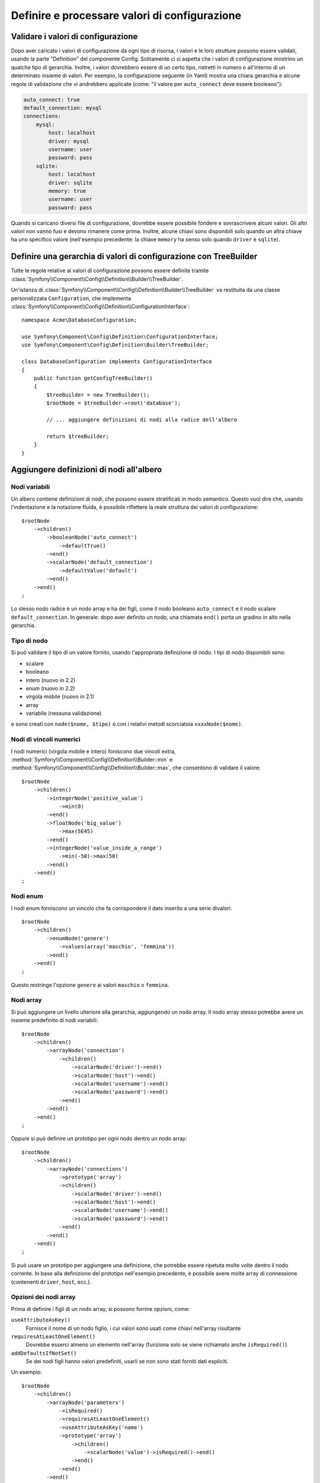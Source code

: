 .. index::
   single: Config; Definire e processare valori di configurazione

Definire e processare valori di configurazione
==============================================

Validare i valori di configurazione
-----------------------------------

Dopo aver caricato i valori di configurazione da ogni tipo di risorsa, i valori e
le loro strutture possono essere validati, usando la parte "Definition" del componente
Config. Solitamente ci si aspetta che i valori di configurazione mostrino un qualche tipo
di gerarchia. Inoltre, i valori dovrebbero essere di un certo tipo, ristretti in numero
o all'interno di un determinato insieme di valori. Per esempio, la configurazione seguente
(in Yaml) mostra una chiara gerarchia e alcune regole di validazione che vi andrebbero
applicate (come: "il valore per ``auto_connect`` deve essere booleano"):

.. code-block:: yaml

    auto_connect: true
    default_connection: mysql
    connections:
        mysql:
            host: localhost
            driver: mysql
            username: user
            password: pass
        sqlite:
            host: localhost
            driver: sqlite
            memory: true
            username: user
            password: pass

Quando si caricano diversi file di configurazione, dovrebbe essere possibile
fondere e sovrascrivere alcuni valori. Gli altri valori non vanno fusi e devono
rimanere come prima. Inoltre, alcune chiavi sono disponibili solo quando un
altra chiave ha uno specifico valore (nell'esempio precedente: la chiave
``memory`` ha senso solo quando ``driver`` è ``sqlite``).

Definire una gerarchia di valori di configurazione con TreeBuilder
------------------------------------------------------------------

Tutte le regole relative ai valori di configurazione possono essere definite tramite
:class:`Symfony\\Component\\Config\\Definition\\Builder\\TreeBuilder`.

Un'istanza di :class:`Symfony\\Component\\Config\\Definition\\Builder\\TreeBuilder`
va restituita da una classe personalizzata ``Configuration``, che implementa
:class:`Symfony\\Component\\Config\\Definition\\ConfigurationInterface`::

    namespace Acme\DatabaseConfiguration;

    use Symfony\Component\Config\Definition\ConfigurationInterface;
    use Symfony\Component\Config\Definition\Builder\TreeBuilder;

    class DatabaseConfiguration implements ConfigurationInterface
    {
        public function getConfigTreeBuilder()
        {
            $treeBuilder = new TreeBuilder();
            $rootNode = $treeBuilder->root('database');

            // ... aggiungere definizioni di nodi alla radice dell'albero

            return $treeBuilder;
        }
    }

Aggiungere definizioni di nodi all'albero
-----------------------------------------

Nodi variabili
~~~~~~~~~~~~~~

Un albero contiene definizioni di nodi, che possono essere stratificati in modo semantico.
Questo vuol dire che, usando l'indentazione e la notazione fluida, è possibile
riflettere la reale struttura dei valori di configurazione::

    $rootNode
        ->children()
            ->booleanNode('auto_connect')
                ->defaultTrue()
            ->end()
            ->scalarNode('default_connection')
                ->defaultValue('default')
            ->end()
        ->end()
    ;

Lo stesso nodo radice è un nodo array e ha dei figli, come il nodo booleano
``auto_connect`` e il nodo scalare ``default_connection``. In generale:
dopo aver definito un nodo, una chiamata ``end()`` porta un gradino in alto nella gerarchia.

Tipo di nodo
~~~~~~~~~~~~

Si può validare il tipo di un valore fornito, usando l'appropriata definizione
di nodo. I tipi di nodo disponibili sono:

* scalare
* booleano
* intero (nuovo in 2.2)
* enum (nuovo in 2.2)
* virgola mobile (nuovo in 2.1)
* array
* variabile (nessuna validazione)

e sono creati con ``node($nome, $tipo)`` o con i relativi metodi scorciatoia
``xxxxNode($nome)``.

Nodi di vincoli numerici
~~~~~~~~~~~~~~~~~~~~~~~~

.. versionadded:: 2.2
    I nodi numerici (virgola mobile e intero) sono nuovi in 2.2

I nodi numerici (virgola mobile e intero) foniscono due vincoli extra,
:method:`Symfony\\Component\\Config\\Definition\\Builder::min` e
:method:`Symfony\\Component\\Config\\Definition\\Builder::max`,
che consentono di  validare il valore::

    $rootNode
        ->children()
            ->integerNode('positive_value')
                ->min(0)
            ->end()
            ->floatNode('big_value')
                ->max(5E45)
            ->end()
            ->integerNode('value_inside_a_range')
                ->min(-50)->max(50)
            ->end()
        ->end()
    ;

Nodi enum
~~~~~~~~~~

.. versionadded:: 2.1
    Il nodo enum è nuovo in Symfony 2.1

I nodi enum forniscono un vincolo che fa corrispondere il dato inserito a una
serie divalori::

    $rootNode
        ->children()
            ->enumNode('genere')
                ->values(array('maschio', 'femmina'))
            ->end()
        ->end()
    ;

Questo restringe l'opzione ``genere`` ai valori ``maschio`` o ``femmina``.

Nodi array
~~~~~~~~~~

Si può aggiungere un livello ulteriore alla gerarchia, aggiungendo un nodo
array. Il nodo array stesso potrebbe avere un insieme predefinito di nodi variabili::

    $rootNode
        ->children()
            ->arrayNode('connection')
                ->children()
                    ->scalarNode('driver')->end()
                    ->scalarNode('host')->end()
                    ->scalarNode('username')->end()
                    ->scalarNode('password')->end()
                ->end()
            ->end()
        ->end()
    ;

Oppure si può definire un prototipo per ogni nodo dentro un nodo array::

    $rootNode
        ->children()
            ->arrayNode('connections')
                ->prototype('array')
                ->children()
                    ->scalarNode('driver')->end()
                    ->scalarNode('host')->end()
                    ->scalarNode('username')->end()
                    ->scalarNode('password')->end()
                ->end()
            ->end()
        ->end()
    ;

Si può usare un prototipo per aggiungere una definizione, che potrebbe essere ripetuta
molte volte dentro il nodo corrente. In base alla definizione del prototipo nell'esempio
precedente, è possibile avere molte array di connessione (contenenti ``driver``,
``host``, ecc.).

Opzioni dei nodi array
~~~~~~~~~~~~~~~~~~~~~~

Prima di definire i figli di un nodo array, si possono fornire opzioni, come:

``useAttributeAsKey()``
    Fornisce il nome di un nodo figlio, i cui valori sono usati come chiavi nell'array risultante
``requiresAtLeastOneElement()``
    Dovrebbe esserci almeno un elemento nell'array (funziona solo se viene richiamato anche
    ``isRequired()``).
``addDefaultsIfNotSet()``
    Se dei nodi figli hanno valori predefiniti, usarli se non sono stati forniti dati espliciti.

Un esempio::

    $rootNode
        ->children()
            ->arrayNode('parameters')
                ->isRequired()
                ->requiresAtLeastOneElement()
                ->useAttributeAsKey('name')
                ->prototype('array')
                    ->children()
                        ->scalarNode('value')->isRequired()->end()
                    ->end()
                ->end()
            ->end()
        ->end()
    ;

In YAML, la configurazione potrebbe essere come questa:

.. code-block:: yaml

    database:
        parameters:
            param1: { value: param1val }

In XML, ciascun nodo ``parameters`` avrebbe un attributo ``name`` (insieme a
``value``), che sarebbe rimosso e usato come chiave per tale elemento nell'array
finale. L'opzione ``useAttributeAsKey`` è utile per normalizzare il modo in cui gli
array sono specificati tra formati diversi, come XML e YAML.

Valori predefiniti e obbligatori
--------------------------------

Per tutti i tipi di nodo, è possibile definire valori predefiniti e valori di
rimpiazzo nel caso in cui un nodo
abbia un determinato valore:

``defaultValue()``
    Imposta un valore predefinito
``isRequired()``
    Deve essere definito (ma può essere vuoto)
``cannotBeEmpty()``
    Non può contenere un valore vuoto
``default*()``
    (``null``, ``true``, ``false``), scorciatoia per ``defaultValue()``
``treat*Like()``
    (``null``, ``true``, ``false``), fornisce un valore di rimpiazzo in caso in cui il valore sia ``*.``

.. code-block:: php

    $rootNode
        ->children()
            ->arrayNode('connection')
                ->children()
                    ->scalarNode('driver')
                        ->isRequired()
                        ->cannotBeEmpty()
                    ->end()
                    ->scalarNode('host')
                        ->defaultValue('localhost')
                    ->end()
                    ->scalarNode('username')->end()
                    ->scalarNode('password')->end()
                    ->booleanNode('memory')
                        ->defaultFalse()
                    ->end()
                ->end()
            ->end()
            ->arrayNode('settings')
                ->addDefaultsIfNotSet()
                ->children()
                    ->scalarNode('name')
                        ->isRequired()
                        ->cannotBeEmpty()
                        ->defaultValue('value')
                    ->end()
                ->end()
            ->end()
        ->end()
    ;

Sezioni facoltative
-------------------

.. versionadded:: 2.2
    I metodi ``canBeEnabled`` e ``canBeDisabled`` sono nuovi in Symfony 2.2

Se si hanno intere sezioni facoltative e che possono essere abilitate/disabilitate,
si possono sfruttare le scorciatoie
:method:`Symfony\\Component\\Config\\Definition\\Builder\\ArrayNodeDefinition::canBeEnabled` e
:method:`Symfony\\Component\\Config\\Definition\\Builder\\ArrayNodeDefinition::canBeDisabled`::

    $arrayNode
        ->canBeEnabled()
    ;

    // è equivalente a

    $arrayNode
        ->treatFalseLike(array('enabled' => false))
        ->treatTrueLike(array('enabled' => true))
        ->treatNullLike(array('enabled' => true))
        ->children()
            ->booleanNode('enabled')
                ->defaultFalse()
    ;

Il metodo ``canBeDisabled`` è uguale, tranne per il fatto che la sezione
viene abilitata in modo predefinito.

Opzioni di fusione
------------------

Si possono fornire opzioni aggiuntive sul processo di fusione. Per gli array:

``performNoDeepMerging()``
    Quando il valore è definito anche in un altro array di configurazione, non
    provare a fondere un array, ma sovrascrivilo completamente

Per tutti i nodi:

``cannotBeOverwritten()``
    non consentire che altri array di configurazione sovrascrivano il valore di questo nodo

Aggiunta di sezioni
-------------------

Se occorre validare una configurazione complessa, l'albero potrebbe diventare
troppo grande, si potrebbe quindi volerlo separare in sezioni. Lo si può fare
creando una sezione come nodo separato e quindi aggiungendola all'albero
principale con ``append()``::

    public function getConfigTreeBuilder()
    {
        $treeBuilder = new TreeBuilder();
        $rootNode = $treeBuilder->root('database');

        $rootNode
            ->children()
                ->arrayNode('connection')
                    ->children()
                        ->scalarNode('driver')
                            ->isRequired()
                            ->cannotBeEmpty()
                        ->end()
                        ->scalarNode('host')
                            ->defaultValue('localhost')
                        ->end()
                        ->scalarNode('username')->end()
                        ->scalarNode('password')->end()
                        ->booleanNode('memory')
                            ->defaultFalse()
                        ->end()
                    ->end()
                    ->append($this->addParametersNode())
                ->end()
            ->end()
        ;

        return $treeBuilder;
    }

    public function addParametersNode()
    {
        $builder = new TreeBuilder();
        $node = $builder->root('parameters');

        $node
            ->isRequired()
            ->requiresAtLeastOneElement()
            ->useAttributeAsKey('name')
            ->prototype('array')
                ->children()
                    ->scalarNode('value')->isRequired()->end()
                ->end()
            ->end()
        ;

        return $node;
    }

Questo è utile per evitare di ripetersi, nel caso in cui si abbiano sezioni
della configurazione ripetute in posti diversi.

Normalizzazione
---------------

Prima di essere processati, i file di configurazione vengono normalizzati, quindi fusi
e infine si usa l'albero per validare l'array risultante. Il processo di
normalizzazione si usa per rimuovere alcune differenze risultati dai vari formati
di configurazione, soprattutto tra Yaml e XML.

Il separatore usato nelle chiavi è tipicamente ``_`` in Yaml e ``-`` in XML. Per
esempio, ``auto_connect`` in Yaml e ``auto-connect``. La normalizzazione rende
entrambi ``auto_connect``.

.. caution::

    La chiave interessata non sarà alterata se è mista, come
    ``pippo-pluto_muu``, o se esiste già.

Un'altra differenza tra Yaml e XML è il modo in cui sono rappresentati array
di dati. In Yaml si può avere:

.. code-block:: yaml

    twig:
        extensions: ['twig.extension.pippo', 'twig.extension.pluto']

e in XML:

.. code-block:: xml

    <twig:config>
        <twig:extension>twig.extension.pippo</twig:extension>
        <twig:extension>twig.extension.pluto</twig:extension>
    </twig:config>

La normalizzazione rimuove tale differenza, pluralizzando la chiave usata
in XML. Si può specificare se si vuole una chiave pluralizzata in tal modo con
``fixXmlConfig()``::

    $rootNode
        ->fixXmlConfig('extension')
        ->children()
            ->arrayNode('extensions')
                ->prototype('scalar')->end()
            ->end()
        ->end()
    ;

Se la pluralizzazione è irregolare, si può specificare il pluare da usare,
come secondo parametro::

    $rootNode
        ->fixXmlConfig('uovo', 'uova')
        ->children()
            ->arrayNode('uova')
        ->end()
    ;

Oltre a sistemare queste cose, ``fixXmlConfig`` si assicura che i singoli elementi xml
siano modificati in array. Quindi si potrebbe avere:

.. code-block:: xml

    <connection>default</connection>
    <connection>extra</connection>

e a volte solo:

.. code-block:: xml

    <connection>default</connection>

Per impostazione predefinita, ``connection`` sarebbe un array nel primo caso e una stringa
nel secondo, rendendo difficile la validazione. Ci si può assicurare che sia sempre
un array con ``fixXmlConfig``.

Se necessario, si può controllare ulteriormente il processo di normalizzazione. Per esempio,
si potrebbe voler consentire che una stringa sia impostata e usata come chiave particolare o che
che molte chiavi siano impostate in modo esplicito. Quindi, se tutto tranne id è facoltativo,
in questa configurazione:

.. code-block:: yaml

    connection:
        name: my_mysql_connection
        host: localhost
        driver: mysql
        username: user
        password: pass

si può consentire anche il seguente:

.. code-block:: yaml

    connection: my_mysql_connection

Cambiando un valore stringa in un array associativo con ``name`` come chiave::

    $rootNode
        ->children()
            ->arrayNode('connection')
                ->beforeNormalization()
                ->ifString()
                    ->then(function($v) { return array('name'=> $v); })
                ->end()
                ->children()
                    ->scalarNode('name')->isRequired()
                    // ...
                ->end()
            ->end()
        ->end()
    ;

Regole di validazione
---------------------

Si possono fornire regole di validazione avanzata, usando
:class:`Symfony\\Component\\Config\\Definition\\Builder\\ExprBuilder`. Questa classe
implementa un'interfaccia fluida per una struttura di controllo nota.
Si può usare per aggiungere regole di validazione avanzate alle definizioni dei nodi, come::

    $rootNode
        ->children()
            ->arrayNode('connection')
                ->children()
                    ->scalarNode('driver')
                        ->isRequired()
                        ->validate()
                        ->ifNotInArray(array('mysql', 'sqlite', 'mssql'))
                            ->thenInvalid('Invalid database driver "%s"')
                        ->end()
                    ->end()
                ->end()
            ->end()
        ->end()
    ;

Una regola di validazione ha sempre una parte "if". Si può specificare tale parte
nel modo seguente:

- ``ifTrue()``
- ``ifString()``
- ``ifNull()``
- ``ifArray()``
- ``ifInArray()``
- ``ifNotInArray()``
- ``always()``

Una regola di validazione richiede anche una parte "then":

- ``then()``
- ``thenEmptyArray()``
- ``thenInvalid()``
- ``thenUnset()``

Di solito, "then" è una closure. Il suo valore di ritorno sarà usato come nuovo valore
del nodo, al posto del valore
originale del nodo.

Processare i valori di configurazione
-------------------------------------

La classe :class:`Symfony\\Component\\Config\\Definition\\Processor` usa l'albero,
costruito usando :class:`Symfony\\Component\\Config\\Definition\\Builder\\TreeBuilder`,
per processare molteplici array di valori di configurazione da fondere.
Se un valore non è del tipo atteso, è obbligatorio e non ancora definito oppure non può
essere validato in altri modi, sarà lanciata un'eccezione.
Altrimenti, il risultato è un array pulito di valori di configurazione::

    use Symfony\Component\Yaml\Yaml;
    use Symfony\Component\Config\Definition\Processor;
    use Acme\DatabaseConfiguration;

    $config1 = Yaml::parse(__DIR__.'/src/Matthias/config/config.yml');
    $config2 = Yaml::parse(__DIR__.'/src/Matthias/config/config_extra.yml');

    $configs = array($config1, $config2);

    $processor = new Processor();
    $configuration = new DatabaseConfiguration;
    $processedConfiguration = $processor->processConfiguration(
        $configuration,
        $configs)
    ;
